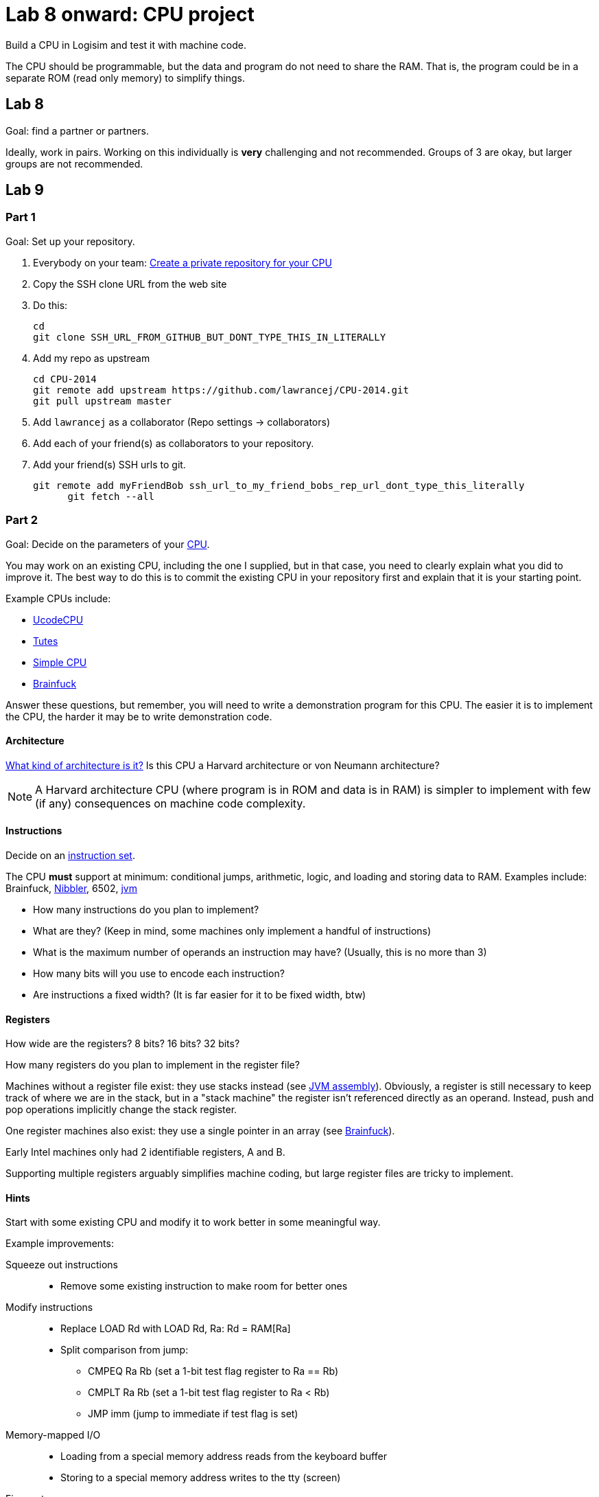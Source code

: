 = Lab 8 onward: CPU project

Build a CPU in Logisim and test it with machine code.

The CPU should be programmable, but the data and program do not need to share the RAM.
That is, the program could be in a separate ROM (read only memory) to simplify things.

== Lab 8

Goal: find a partner or partners.

Ideally, work in pairs.
Working on this individually is *very* challenging and not recommended.
Groups of 3 are okay, but larger groups are not recommended.

== Lab 9

=== Part 1
Goal: Set up your repository.

. Everybody on your team: https://github.com/new[Create a private repository for your CPU]
. Copy the SSH clone URL from the web site
. Do this:

        cd
        git clone SSH_URL_FROM_GITHUB_BUT_DONT_TYPE_THIS_IN_LITERALLY

. Add my repo as upstream

        cd CPU-2014
        git remote add upstream https://github.com/lawrancej/CPU-2014.git
        git pull upstream master

. Add `lawrancej` as a collaborator (Repo settings -> collaborators)
. Add each of your friend(s) as collaborators to your repository.
. Add your friend(s) SSH urls to git.

		git remote add myFriendBob ssh_url_to_my_friend_bobs_rep_url_dont_type_this_literally
        git fetch --all

=== Part 2
Goal: Decide on the parameters of your http://en.wikipedia.org/wiki/Central_processing_unit[CPU].

You may work on an existing CPU, including the one I supplied, but in that case,
you need to clearly explain what you did to improve it.
The best way to do this is to commit the existing CPU in your repository first
and explain that it is your starting point.

Example CPUs include:

* http://minnie.tuhs.org/Programs/UcodeCPU/index.html[UcodeCPU]
* http://minnie.tuhs.org/CompArch/Tutes/week03.html[Tutes]
* http://db.grinnell.edu/sigcse/sigcse2013/Program/viewAcceptedProposal.pdf?sessionType=paper&sessionNumber=39[Simple CPU]
* https://github.com/briandef/bf16[Brainfuck]

Answer these questions, but remember, you will need to write a demonstration program for this CPU.
The easier it is to implement the CPU, the harder it may be to write demonstration code.

==== Architecture

http://en.wikipedia.org/wiki/Comparison_of_instruction_set_architectures[What kind of architecture is it?]
Is this CPU a Harvard architecture or von Neumann architecture?

NOTE: A Harvard architecture CPU (where program is in ROM and data is in RAM) is
simpler to implement with few (if any) consequences on machine code complexity.

==== Instructions

Decide on an http://en.wikipedia.org/wiki/Instruction_set[instruction set].

The CPU *must* support at minimum: conditional jumps, arithmetic, logic, and loading and storing data to RAM.
Examples include: Brainfuck, http://www.bigmessowires.com/nibbler/[Nibbler], 6502, http://jasmin.sourceforge.net/[jvm]

* How many instructions do you plan to implement?
* What are they? (Keep in mind, some machines only implement a handful of instructions)
* What is the maximum number of operands an instruction may have? (Usually, this is no more than 3)
* How many bits will you use to encode each instruction?
* Are instructions a fixed width? (It is far easier for it to be fixed width, btw)

==== Registers

How wide are the registers? 8 bits? 16 bits? 32 bits?

How many registers do you plan to implement in the register file?

Machines without a register file exist: they use stacks instead (see http://jasmin.sourceforge.net/about.html[JVM assembly]).
Obviously, a register is still necessary to keep track of where we are in the stack, but in a "stack machine" the register isn't referenced directly as an operand.
Instead, push and pop operations implicitly change the stack register.

One register machines also exist: they use a single pointer in an array (see http://en.wikipedia.org/wiki/Brainfuck[Brainfuck]).

Early Intel machines only had 2 identifiable registers, A and B.

Supporting multiple registers arguably simplifies machine coding, but large register files are tricky to implement.

==== Hints

Start with some existing CPU and modify it to work better in some meaningful way.

Example improvements:

Squeeze out instructions::
* Remove some existing instruction to make room for better ones

Modify instructions::
* Replace LOAD Rd with LOAD Rd, Ra: Rd = RAM[Ra]
* Split comparison from jump:
** CMPEQ Ra Rb (set a 1-bit test flag register to Ra == Rb)
** CMPLT Ra Rb (set a 1-bit test flag register to Ra < Rb)
** JMP imm (jump to immediate if test flag is set)

Memory-mapped I/O::
* Loading from a special memory address reads from the keyboard buffer
* Storing to a special memory address writes to the tty (screen)

Fix reset::
* Allow the reset button to also reset the phase of the CPU


== Lab 10
Goal: Implement the fetch/execute cycle state machine, instruction decoder, ALU, register file, bus control, program control.

Hint: Split work up into separate circuits and test them independently.

== Lab 11
Goal: Continue Lab 10. Merge components together.

Informal progress updates from every team is necessary.

== Lab 12

Goal: Prove your CPU works by implementing some simple program for it.

For example:

* Guess the number
* Fibonacci sequence
* Hailstone sequence

== Final exam

Present your work